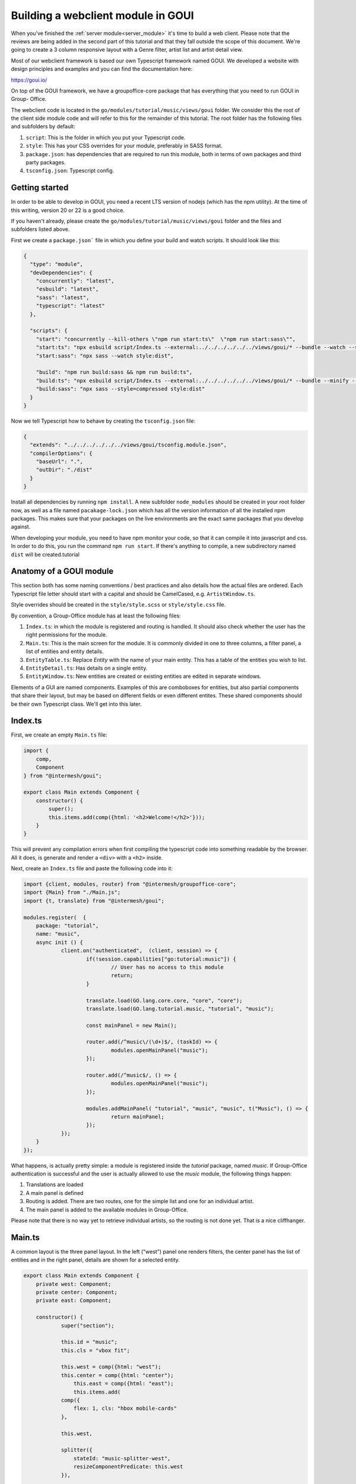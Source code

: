 .. _goui_module:

Building a webclient module in GOUI
===================================

When you've finished the :ref:`server module<server_module>` it's time to build a web client. Please note
that the reviews are being added in the second part of this tutorial and that they
fall outside the scope of this document. We're going to create a 3 column responsive
layout with a Genre filter, artist list and artist detail view.

Most of our webclient framework is based our own Typescript framework named GOUI. We developed a website with design
principles and examples and you can find the documentation here:

https://goui.io/

On top of the GOUI framework, we have a groupoffice-core package that has everything that you need to run GOUI in Group-
Office.

The webclient code is located in the ``go/modules/tutorial/music/views/goui`` folder. We consider this the root of the
client side module code and will refer to this for the remainder of this tutorial. The root folder has the following files
and subfolders by default:

1. ``script``: This is the folder in which you put your Typescript code.
2. ``style``: This has your CSS overrides for your module, preferably in SASS format.
3. ``package.json``: has dependencies that are required to run this module, both in terms of own packages and third party packages.
4. ``tsconfig.json``: Typescript config.

Getting started
---------------

In order to be able to develop in GOUI, you need a recent LTS version of nodejs (which has the npm utility). At the time
of this writing, version 20 or 22 is a good choice.

If you haven't already, please create the ``go/modules/tutorial/music/views/goui`` folder and the files and subfolders
listed above.

First we create a ``package.json``` file in which you define your build and watch scripts. It should look like this:

.. code:: json

    {
      "type": "module",
      "devDependencies": {
        "concurrently": "latest",
        "esbuild": "latest",
        "sass": "latest",
        "typescript": "latest"
      },

      "scripts": {
        "start": "concurrently --kill-others \"npm run start:ts\"  \"npm run start:sass\"",
        "start:ts": "npx esbuild script/Index.ts --external:../../../../../../views/goui/* --bundle --watch --sourcemap --format=esm --target=esnext --outdir=dist",
        "start:sass": "npx sass --watch style:dist",

        "build": "npm run build:sass && npm run build:ts",
        "build:ts": "npx esbuild script/Index.ts --external:../../../../../../views/goui/* --bundle --minify --sourcemap --format=esm --target=esnext --outdir=dist",
        "build:sass": "npx sass --style=compressed style:dist"
      }
    }

Now we tell Typescript how to behave by creating the ``tsconfig.json`` file:

.. code:: json

    {
      "extends": "../../../../../../views/goui/tsconfig.module.json",
      "compilerOptions": {
        "baseUrl": ".",
        "outDir": "./dist"
      }
    }

Install all dependencies by running ``npm install``. A new subfolder ``node_modules`` should be created in your root
folder now, as well as a file named ``pacakage-lock.json`` which has all the version information of all the installed
npm packages. This makes sure that your packages on the live environments are the exact same packages that you develop
against.

When developing your module, you need to have npm monitor your code, so that it can compile it into
javascript and css. In order to do this, you run the command ``npm run start``. If there's anything to compile, a new
subdirectory named ``dist`` will be created.tutorial

Anatomy of a GOUI module
------------------------

This section both has some naming conventions / best practices and also details how the actual files are ordered. Each
Typescript file letter should start with a capital and should be CamelCased, e.g. ``ArtistWindow.ts``.

Style overrides should be created in the ``style/style.scss`` or ``style/style.css`` file.

By convention, a Group-Office module has at least the following files:

1. ``Index.ts``: in which the module is registered and routing is handled. It should also check whether the user has the right permissions for the module.
2. ``Main.ts``: This is the main screen for the module. It is commonly divided in one to three columns, a filter panel, a list of entities and entity details.
3. ``EntityTable.ts``: Replace `Entity` with the name of your main entity. This has a table of the entities you wish to list.
4. ``EntityDetail.ts``: Has details on a single entity.
5. ``EntityWindow.ts``: New entities are created or existing entities are edited in separate windows.

Elements of a GUI are named components. Examples of this are comboboxes for entities, but also partial components
that share their layout, but may be based on different fields or even different entites. These shared components should
be their own Typescript class. We'll get into this later.

Index.ts
--------

First, we create an empty ``Main.ts`` file:

.. code:: typescript

    import {
        comp,
        Component
    } from "@intermesh/goui";

    export class Main extends Component {
        constructor() {
            super();
            this.items.add(comp({html: '<h2>Welcome!</h2>'}));
        }
    }

This will prevent any compilation errors when first compiling the typescript code into something readable by the browser.
All it does, is generate and render a ``<div>`` with a ``<h2>`` inside.

Next, create an ``Index.ts`` file and paste the following code into it:

.. code:: typescript

    import {client, modules, router} from "@intermesh/groupoffice-core";
    import {Main} from "./Main.js";
    import {t, translate} from "@intermesh/goui";

    modules.register(  {
    	package: "tutorial",
    	name: "music",
    	async init () {
    		client.on("authenticated",  (client, session) => {
    			if(!session.capabilities["go:tutorial:music"]) {
    				// User has no access to this module
    				return;
    			}

    			translate.load(GO.lang.core.core, "core", "core");
    			translate.load(GO.lang.tutorial.music, "tutorial", "music");

    			const mainPanel = new Main();

    			router.add(/^music\/(\d+)$/, (taskId) => {
    				modules.openMainPanel("music");
    			});

    			router.add(/^music$/, () => {
    				modules.openMainPanel("music");
    			});

    			modules.addMainPanel( "tutorial", "music", "music", t("Music"), () => {
    				return mainPanel;
    			});
    		});
    	}
    });

What happens, is actually pretty simple: a module is registered inside the `tutorial` package, named `music`. If
Group-Office authentication is successful and the user is actually allowed to use the `music` module, the following things
happen:

1. Translations are loaded
2. A main panel is defined
3. Routing is added. There are two routes, one for the simple list and one for an individual artist.
4. The main panel is added to the available modules in Group-Office.

Please note that there is no way yet to retrieve individual artists, so the routing is not done yet. That is a nice
cliffhanger.

Main.ts
-------

A common layout is the three panel layout. In the left ("west") panel one renders filters, the center panel has the list
of entities and in the right panel, details are shown for a selected entity.

.. code:: typescript

    export class Main extends Component {
    	private west: Component;
    	private center: Component;
    	private east: Component;

    	constructor() {
    		super("section");

    		this.id = "music";
    		this.cls = "vbox fit";

    		this.west = comp({html: "west");
	    	this.center = comp({html: "center");
		    this.east = comp({html: "east");
		    this.items.add(
                comp({
                    flex: 1, cls: "hbox mobile-cards"
                },

                this.west,

                splitter({
                    stateId: "music-splitter-west",
                    resizeComponentPredicate: this.west
                }),

                this.center,

                splitter({
                    stateId: "music-splitter",
                    resizeComponentPredicate: "table-container"
                }),

                this.east)
            );
        }
    }

The code snippet above will generate a three panel horizontal layout with three content blocks. Each block is separated
by a splitter, which allows the user to resize each block at will. Neat!


Creating a filter panel
-----------------------

Next, we will create the filters in the west panel. This is a vertical box with one or more possible filters and possible
some toolbars as well:

In the ``Main.ts`` file, we will create a function to make such a component:

.. code:: typescript

    private createWest(): Component {
        this.genreTable = new GenreTable();
        this.genreTable.rowSelectionConfig = {
            multiSelect: true,
            listeners: {
                selectionchange: (tableRowSelect) => {
                    const genreIds = tableRowSelect.selected.map((index: number) => tableRowSelect.list.store.get(index)!.id);
                    (this.artistTable.store.queryParams.filter as FilterCondition).genres = genreIds;
                    this.artistTable.store.load();
                }
            }
        }

        return comp({
                cls: "vbox scroll",
                width: 300
            },
            tbar({
                    cls: "border-bottom"
                },
                comp({
                    tagName: "h3",
                    text: t("Genre"),
                    flex: 1
                }),
                '->',
                btn({
                    cls: "for-small-device",
                    title: t("Close"),
                    icon: "close",
                    handler: (button, ev) => {
                        this.activatePanel(this.center);
                    }
                })
            ),
            this.genreTable
        );
    }

Also, create a new file named ``GenreTable.ts`` and type or paste the following code
into it:

..  code:: typescript

    interface Genre extends BaseEntity {
        name: string,
    }

    export class GenreTable extends Table<DataSourceStore> {
        constructor() {
            const store = datasourcestore<JmapDataSource<Genre>, Genre>({
                dataSource: jmapds("Genre"),
                queryParams: {
                    limit: 0,
                    filter: {
                        permissionLevel: 5
                    }
                },
                sort: [{property: "name", isAscending: true}]
            });

            const columns = [
                checkboxselectcolumn(),
                column({
                    header: t("Name"),
                    id: "name",
                    resizable: true,
                    width: 312,
                    sortable: true
                })
            ];

            super(store, columns);

            this.fitParent = true;
            this.rowSelectionConfig = {
                multiSelect: true
            };
        }
    }

First, an interface is defined that outlines the structure as a record as a Typescript class. We need this when defining
a table based on a store record. The actual table is definad as a class that extends the ``Table`` class that uses a
``DataSourceStore`` as a generic. This tells us that we need to use a builtin datasource when defining a table and that's
exactly what happens in the first line of the ``constructor()``.

For this particular table, a store is defined as per our built-in JMAP data source store. As long as an entity is properly
defined in the JMAP ORM, you can use the ``jmapds`` function to retrieve these entities.

The two columns mentioned are a special column type that allows the user to select a column. The use case for this is for
the end user to select and thus filter on multiple genres.

In the west panel, the genre table is connected to the artists table's entity store through an event handler that makes
the actual filter work. It retrieves the ID fields of the genres and passes them as a filter to the artists entity store,
thus magically filtering by the selected genre.

The Main grid
--------------

In the center of the main panel, we create a list of artists. Again, this is rendered as a table. In ``Main.js``, make
sure that the center component renders a proper table:

.. code:: typescript

    constructor() {
		super("section");

		this.id = "music";
		this.cls = "vbox fit";
		this.on("render", async () => {
			try {
				await authManager.requireLogin();
			} catch (e) {
				console.warn(e);
				Notifier.error(t("Login is required on this page"));
			}

			await this.genreTable.store.load();
			await this.artistTable.store.load();
		});


		this.artistTable = new ArtistTable();
		this.artistTable.on("navigate", async (table: ArtistTable, rowIndex: number) => {
			await router.goto("music/" + table.store.get(rowIndex)!.id);
		});

		this.west = this.createWest();
		this.items.add(
			comp({
					flex: 1, cls: "hbox mobile-cards"
				},

				this.west,

				splitter({
					stateId: "music-splitter-west",
					resizeComponentPredicate: this.west
				}),

				this.center = comp({
						cls: 'active vbox',
						itemId: 'table-container',
						flex: 1,
						style: {
							minWidth: "365px", //for the resizer's boundaries
							maxWidth: "850px"
						}
					},

					tbar({},
						btn({
							cls: "for-small-device",
							title: t("Menu"),
							icon: "menu",
							handler: (button, ev) => {
								this.activatePanel(this.west);
							}
						}),

						'->',

						searchbtn({
							listeners: {
								input: (sender, text) => {

									(this.artistTable.store.queryParams.filter as FilterCondition).text = text;
									this.artistTable.store.load();

								}
							}
						}),

						mstbar({table: this.artistTable}),

						btn({
							itemId: "add",
							icon: "add",
							cls: "filled primary",
							handler: async () => {
								const w = new ArtistWindow();
								w.on("close", async () => {
									debugger;
								});
								w.show();

							}
						})
					),

					comp({
							flex: 1,
							stateId: "music",
							cls: "scroll border-top main"
						},
						this.artistTable
					),


					paginator({
						store: this.artistTable.store
					})
				),


				splitter({
					stateId: "music-splitter",
					resizeComponentPredicate: "table-container"
				}),

				this.east = new ArtistDetail()
			)
		);
	}

	private activatePanel(active: Component) {
		this.center.el.classList.remove("active");
		this.east.el.classList.remove("active");
		this.west.el.classList.remove("active");

		active.el.classList.add("active");
	}

	private createWest(): Component {
		this.genreTable = new GenreTable();
		this.genreTable.rowSelectionConfig = {
			multiSelect: true,
			listeners: {
				selectionchange: (tableRowSelect) => {
					const genreIds = tableRowSelect.selected.map((index: number) => tableRowSelect.list.store.get(index)!.id);
					(this.artistTable.store.queryParams.filter as FilterCondition).genres = genreIds;
					this.artistTable.store.load();
				}
			}
		}

		return comp({
				cls: "vbox scroll",
				width: 300
			},
			tbar({
					cls: "border-bottom"
				},
				comp({
					tagName: "h3",
					text: t("Genre"),
					flex: 1
				}),
				'->',
				btn({
					cls: "for-small-device",
					title: t("Close"),
					icon: "close",
					handler: (button, ev) => {
						this.activatePanel(this.center);
					}
				})
			),
			this.genreTable
		);
	}

	async load(id?: EntityID) {
		if(id) {
			void this.east.load(id);
			this.activatePanel(this.east);
		} else {
			this.activatePanel(this.center);
		}
	}

A number of interesting things are created here:

- The artist table is defined an an event handler is attached to it: when clicking a row, a route is being triggered that loads the artist details in the east panel.
- As with the filter panel, the center panel is rendered as a vertical box. In this case, it has a toolbar, the artist grid and a paginator.
- A search button is created that tells the entity store what to do with its input
- The grid is rendered in a scrollable component. The ``flex`` attribute makes sure that this component takes up as much space as possible.
- A paginator is rendered that interacts with the store as defined in the artist table.
- A loader function will load a single entity in the east panel and activate it.

Our next step is to create a table that renders the artist entities! As per our convention, create a new file named ``ArtistTable.ts``
and type or paste the following code into it:

.. code:: typescript

    interface Artist extends BaseEntity {
    	name: string,
    }

    export class ArtistTable extends Table<DataSourceStore> {
    	constructor() {
    		const store = datasourcestore<JmapDataSource<Artist>, Artist>({
    			dataSource: jmapds("Artist"),
    			queryParams: {
    				limit: 0,
    				filter: {
    					permissionLevel: 5
    				}
    			},
    			sort: [{property: "name", isAscending: true}]
    		});

    		const columns = [
    			column({
    				id: "id",
    				hidden: true,
    				sortable: true,
    			}),
    			column({
    				header: t("Photo"),
    				id: "photo",
    				resizable: false,
    				width: 80,
    				renderer: (v, record) => {
    					const c = comp({
    						itemId: "avatar-container"
    					});
    					if (v) {
    						c.items.add(img({
    							cls: "goui-avatar",
    							blobId: v,
    							title: record.name
    						}))
    					}  else {
    						c.items.add(avatar({displayName: record.name}));
    					}
    					return c;
    				}
    			}),
    			column({
    				header: t("Name"),
    				id: "name",
    				resizable: true,
    				sortable: true
    			})
    		];

    		super(store, columns);
    		this.fitParent = true;
    		this.rowSelectionConfig = {
    			multiSelect: true
    		};
    	}
    }

Compared to the earlier genres table, not much has changed. The first visible column has a nice avatar when the user has
uploaded a picture for the artist.

The Detail panel
----------------

Now let's move on to the detail panel. First, the ``Main`` class needs to be amended with a function that loads artist
data:

.. code:: typescript

	async load(id?: EntityID) {
		if(id) {
			void this.east.load(id);
			this.activatePanel(this.east);
		} else {
			this.activatePanel(this.center);
		}
	}

We also directly define the east panel in the constructor:

.. code:: typescript

    this.east = new ArtistDetail()

Time to spin up a detail panel! Create a new Typescript file named ``ArtistDetail.ts``. `

.. code:: typescript

    export class ArtistDetail extends DetailPanel<Artist> {
    	private form: DataSourceForm<Artist>;
    	private avatarContainer: Component;
    	private albumsTable: Table;

    	constructor() {
    		super("Artist");
    		this.width = 500;
    		this.itemId = "detail";
    		this.stateId = "music-detail";

    		this.scroller.items.add(
    			this.form = datasourceform({
    					dataSource: jmapds("Artist")
    				},

    				comp({cls: "card"},
    					tbar({},
    						this.titleCmp = comp({tagName: "h3", flex: 1}),
    					),
    					comp({cls: "hflow", flex: 1},
    						this.avatarContainer = comp({
    							cls: "go-detail-view-avatar pad",
    							itemId: "avatar-container"
    						}),
    					),
    				)
    			),

    			fieldset({legend: t("Albums")},
    				tbar({}, "->", btn({icon: "add", cls: "primary", text: t("Add"), handler:() => {
    					// TODO
    				}})),
    			this.albumsTable = table({
    				fitParent: true,
    				// headers: false,
    				store: store({
    					data: []
    				}),
    				columns: [
    					column({
    						id: "id",
    						hidden: true,
    					}),
    					column({
    						id: "name",
    						header: t("Title"),
    						resizable: true,
    						sortable: true
    					}),
    					datecolumn({
    						id: "releaseDate",
    						header: t("Release date"),
    						sortable: true
    					}),
    					column({
    						resizable: true,
    						id: "genreId",
    						header: t("Genre"),
    						renderer: async (v) => {
    							const g = await jmapds("Genre").single(v);
    							return g!.name;
    						}
    					}),
    					column({
    						resizable: false,
    						// sticky: true,
    						width: 32,
    						id: "btn",
    						renderer: (columnValue: any, record, td, table, rowIndex) => {

    							return btn({
    								icon: "more_vert", menu: menu({}, btn({
    									icon: "edit", text: t("Edit"), handler: async (_btn) => {
    										// TODO...
    									}
    								}), hr(), btn({
    									icon: "delete", text: t("Delete"), handler: async (btn) => {
    										// TODO...
    									}
    								}))
    							})
    						}
    					})
    				]
    			})
    			)
    		);

    		this.toolbar.items.add(
    			btn({
    				icon: "edit",
    				title: t("Edit"),
    				handler: (button, ev) => {
    					const dlg = new ArtistWindow();
    					void dlg.load(this.entity!.id);
    					dlg.show();
    				}
    			}),
    			 btn({
    				icon: "delete",
    				title: t("Delete"),
    				handler: () => {
    					jmapds("Artist").destroy(this.entity!.id).then(() => {
    						router.goto("music");
    					})
    				}
    			})
    		)
    		this.on("load", (pnl, entity) => {
    			this.title = entity.name
    			if (entity!.photo) {
    				pnl.avatarContainer.items.replace(img({
    					cls: "goui-avatar",
    					blobId: entity.photo,
    					title: entity.name
    				}));
    			} else {
    				pnl.avatarContainer.items.replace(avatar({cls: "goui-avatar", displayName: entity.name}));
    			}
    			this.albumsTable.store.loadData(entity.albums, false);
    		})
    	}

What happens here? The detail panel is defined as an extension to the built-in ``DetailPanel`` class  which expects to
load an entity of type ``Artist``. A JMAP data source is defined and in the background, the data is loaded with the
current ID.

Having done that, the panel is rendered with a title (the name of the artist), an avatar if available, and a table of
known albums. Additionally, a number of buttons is added to add, edit or delete albums or even entire artists.

There is still a few loose ends in this panel, but for now we move on to the final part of this tutorial...

The Dialog Windows
------------------

... which would be the dialog window. Let's create a new Typescript file named ``ArtistWindow.ts`` and put the following
code into it:

.. code:: typescript

    export class ArtistWindow extends FormWindow {
    	constructor() {
    		super("Artist");

    		this.title = t("Artist");

    		this.stateId = "artist-dialog";
    		this.maximizable = true;
    		this.resizable = true;
    		this.width = 640;

    		this.form.on("save", (form, data, isNew) => {
    			if (isNew) {
    				router.goto("artist/" + data.id);
    			}
    		})

    		this.generalTab.items.add(
    			fieldset({},
    				textfield({
    					name: "name",
    					label: t("Name"),
    					required: true
    				}),
    				checkbox({
    					name: "active",
    					label: t("Active"),
    					type: "switch"
    				}),
    				textarea({
    					name: "bio",
    					label: t("Biography")
    				})
    			)
    		)
    		this.addCustomFields();
    	}
    }

This is quite a simple form. It extends the built-in ``FormWindow`` class, that is part of the Group-Office core. It
expects the Artist entity store as a parameter. When the form is saved, the artist details are opened in the east panel.
If you defined any custom fields, they are to be rendered below the main form.

Before concluding this tutorial, the last dialog that needs to be built, is the album dialog. There is a challenge here:
since Albums are properties, they cannot be saved separately. Therefore, upon submitting, the full album list is to be
sent to the API, which will update add or delete albums as desired.

First, we update the detail panel to open an album window on clicking the add and edit buttons respectively and load the
artist and album data:

.. code:: typescript

    fieldset({legend: t("Albums")},
            tbar({}, "->", btn({
                icon: "add", cls: "primary", text: t("Add"), handler: () => {
                    const w = new AlbumWindow(this.entity!);
                    w.on("close", async () => {
                        this.load(this.entity!.id)
                    });
                    w.show();
                }
            })),

    /* (...) */
    column({
        resizable: false,
        width: 32,
        id: "btn",
        renderer: (columnValue: any, record, td, table, rowIndex) => {
            return btn({
                icon: "more_vert", menu: menu({}, btn({
                    icon: "edit", text: t("Edit"), handler: async (_btn) => {
                        const dlg = new AlbumWindow(this.entity!);
                        const album = table.store.get(rowIndex)!;
                        dlg.load(album);
                        dlg.show();
                    }
                })
            })
        }
    })

Next, create a new file named ``AlbumWindow.ts`` and copy or type the following code into it:

.. code:: typescript

    export class AlbumWindow extends Window {

    	private entity: Artist;
    	private albumId: EntityID | undefined;
    	private readonly form: Form;
    	constructor(artist: Artist) {
    		super();
    		this.entity = artist;
    		Object.assign(this, {
    				title: t("New album"),
    				width: 800,
    				height: 500,
    				modal: true,
    				resizable: false,
    				maximizable: false
    			}
    		);
    		this.form = form({
    			flex: 1,
    			cls: "vbox",
    			handler: (albumfrm) => {
    				const v = albumfrm.value;
    				v.artistId = this.entity.id;
    				if(this.albumId) {
    					const curr = this.entity.albums.find((a) => a.id === this.albumId);
    					Object.assign(curr!, v);
    				} else {
    					this.entity.albums.push(v as Album);
    				}
    				jmapds("Artist").update(this.entity.id, {albums: this.entity.albums})
    					.then((result) => {console.log(result);this.close();})
    					.catch((e) => Notifier.error(e))
    			}
    			},
    			fieldset({
    					cls: "flow scroll",
    					flex: 1
    				},

    				comp({cls: "vbox gap"},

    					textfield({
    						label: t("Title"),
    						name: "name",
    						required: true,
    					}),

    					datefield({
    						name: "releaseDate",
    						required: true,
    						label: t("Release date"),
    					}),

    					combobox({
    						name: "genreId",
    						label: t("Genre"),
    						required: true,
    						dataSource: jmapds("Genre"),
    					})
    				),

    			),
    			tbar({}, "->", btn({type: "submit", text: t("Save")}))
    		);

    		this.items.add(this.form);
    	}

    	public load(record: any) {
    		this.title = record.name;
    		this.albumId = record.id;
    		this.form.value = record;
    	}
    }

Some notable things about this script:

- We just extend the default goui Window class. We are not editing an entity, but rather one of its properties.
- The form has a combobox with that is based on the genre entity. Not bad for six lines of code.
- In the constructor the entire artist entity is passed. This is needed, since we need to pass all the albums to the API upon saving.
- In the save function, the current album is retrieved by its id if applicable. Otherwise, it is simply appended to the albums array.

This concludes the first part of the series. Next part will be dedicated to the Acl Entity named reviews.